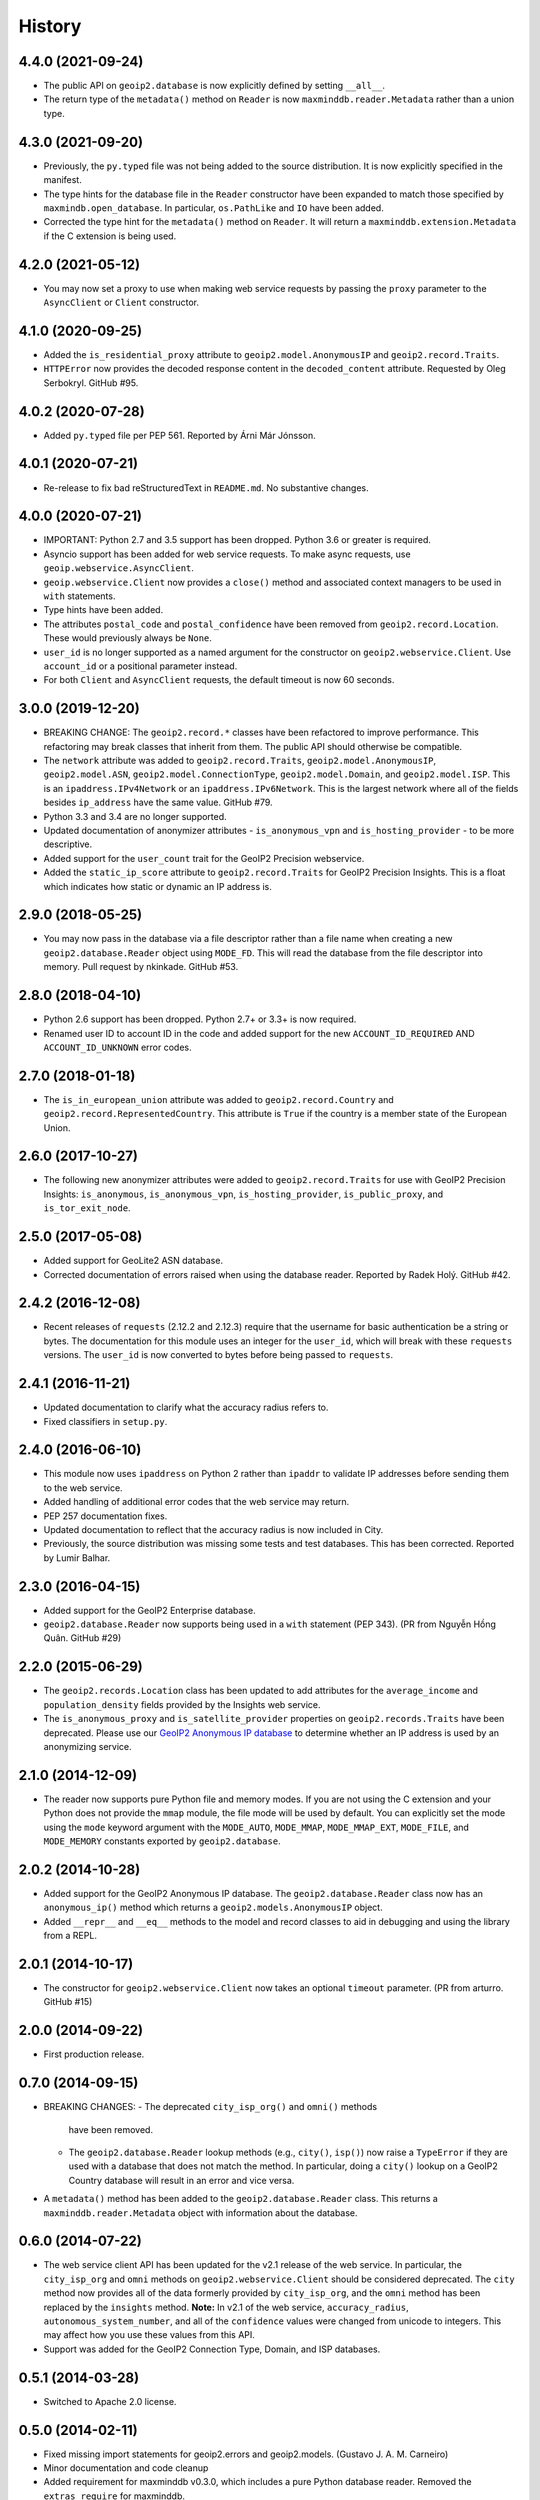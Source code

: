 .. :changelog:

History
-------

4.4.0 (2021-09-24)
++++++++++++++++++

* The public API on ``geoip2.database`` is now explicitly defined by
  setting ``__all__``.
* The return type of the ``metadata()`` method on ``Reader`` is now
  ``maxminddb.reader.Metadata`` rather than a union type.

4.3.0 (2021-09-20)
++++++++++++++++++

* Previously, the ``py.typed`` file was not being added to the source
  distribution. It is now explicitly specified in the manifest.
* The type hints for the database file in the ``Reader`` constructor have
  been expanded to match those specified by ``maxmindb.open_database``. In
  particular, ``os.PathLike`` and ``IO`` have been added.
* Corrected the type hint for the ``metadata()`` method on ``Reader``. It
  will return a ``maxminddb.extension.Metadata`` if the C extension is being
  used.

4.2.0 (2021-05-12)
++++++++++++++++++

* You may now set a proxy to use when making web service requests by passing
  the ``proxy`` parameter to the ``AsyncClient`` or ``Client`` constructor.

4.1.0 (2020-09-25)
++++++++++++++++++

* Added the ``is_residential_proxy`` attribute to ``geoip2.model.AnonymousIP``
  and ``geoip2.record.Traits``.
* ``HTTPError`` now provides the decoded response content in the
  ``decoded_content`` attribute. Requested by Oleg Serbokryl. GitHub #95.

4.0.2 (2020-07-28)
++++++++++++++++++

* Added ``py.typed`` file per PEP 561. Reported by Árni Már Jónsson.

4.0.1 (2020-07-21)
++++++++++++++++++

* Re-release to fix bad reStructuredText in ``README.md``. No substantive
  changes.

4.0.0 (2020-07-21)
++++++++++++++++++

* IMPORTANT: Python 2.7 and 3.5 support has been dropped. Python 3.6 or greater
  is required.
* Asyncio support has been added for web service requests. To make async
  requests, use ``geoip.webservice.AsyncClient``.
* ``geoip.webservice.Client`` now provides a ``close()`` method and associated
  context managers to be used in ``with`` statements.
* Type hints have been added.
* The attributes ``postal_code`` and ``postal_confidence`` have been removed
  from ``geoip2.record.Location``. These would previously always be ``None``.
* ``user_id`` is no longer supported as a named argument for the constructor
  on ``geoip2.webservice.Client``. Use ``account_id`` or a positional
  parameter instead.
* For both ``Client`` and ``AsyncClient`` requests, the default timeout is
  now 60 seconds.

3.0.0 (2019-12-20)
++++++++++++++++++

* BREAKING CHANGE: The ``geoip2.record.*`` classes have been refactored to
  improve performance. This refactoring may break classes that inherit from
  them. The public API should otherwise be compatible.
* The ``network`` attribute was added to ``geoip2.record.Traits``,
  ``geoip2.model.AnonymousIP``, ``geoip2.model.ASN``,
  ``geoip2.model.ConnectionType``, ``geoip2.model.Domain``,
  and ``geoip2.model.ISP``. This is an ``ipaddress.IPv4Network`` or an
  ``ipaddress.IPv6Network``. This is the largest network where all of the
  fields besides ``ip_address`` have the same value. GitHub #79.
* Python 3.3 and 3.4 are no longer supported.
* Updated documentation of anonymizer attributes - ``is_anonymous_vpn`` and
  ``is_hosting_provider`` - to be more descriptive.
* Added support for the ``user_count`` trait for the GeoIP2 Precision webservice.
* Added the ``static_ip_score`` attribute to ``geoip2.record.Traits`` for
  GeoIP2 Precision Insights. This is a float which indicates how static or dynamic
  an IP address is.

2.9.0 (2018-05-25)
++++++++++++++++++

* You may now pass in the database via a file descriptor rather than a file
  name when creating a new ``geoip2.database.Reader`` object using ``MODE_FD``.
  This will read the database from the file descriptor into memory. Pull
  request by nkinkade. GitHub #53.

2.8.0 (2018-04-10)
++++++++++++++++++

* Python 2.6 support has been dropped. Python 2.7+ or 3.3+ is now required.
* Renamed user ID to account ID in the code and added support for the new
  ``ACCOUNT_ID_REQUIRED`` AND ``ACCOUNT_ID_UNKNOWN`` error codes.

2.7.0 (2018-01-18)
++++++++++++++++++

* The ``is_in_european_union`` attribute was added to
  ``geoip2.record.Country`` and ``geoip2.record.RepresentedCountry``. This
  attribute is ``True`` if the country is a member state of the European
  Union.

2.6.0 (2017-10-27)
++++++++++++++++++

* The following new anonymizer attributes were added to ``geoip2.record.Traits``
  for use with GeoIP2 Precision Insights: ``is_anonymous``,
  ``is_anonymous_vpn``, ``is_hosting_provider``, ``is_public_proxy``, and
  ``is_tor_exit_node``.

2.5.0 (2017-05-08)
++++++++++++++++++

* Added support for GeoLite2 ASN database.
* Corrected documentation of errors raised when using the database reader.
  Reported by Radek Holý. GitHub #42.

2.4.2 (2016-12-08)
++++++++++++++++++

* Recent releases of ``requests`` (2.12.2 and 2.12.3) require that the
  username for basic authentication be a string or bytes. The documentation
  for this module uses an integer for the ``user_id``, which will break with
  these ``requests`` versions. The ``user_id`` is now converted to bytes
  before being passed to ``requests``.

2.4.1 (2016-11-21)
++++++++++++++++++

* Updated documentation to clarify what the accuracy radius refers to.
* Fixed classifiers in ``setup.py``.

2.4.0 (2016-06-10)
++++++++++++++++++

* This module now uses ``ipaddress`` on Python 2 rather than ``ipaddr`` to
  validate IP addresses before sending them to the web service.
* Added handling of additional error codes that the web service may return.
* PEP 257 documentation fixes.
* Updated documentation to reflect that the accuracy radius is now included
  in City.
* Previously, the source distribution was missing some tests and test
  databases. This has been corrected. Reported by Lumir Balhar.

2.3.0 (2016-04-15)
++++++++++++++++++

* Added support for the GeoIP2 Enterprise database.
* ``geoip2.database.Reader`` now supports being used in a ``with`` statement
  (PEP 343). (PR from Nguyễn Hồng Quân. GitHub #29)

2.2.0 (2015-06-29)
++++++++++++++++++

* The ``geoip2.records.Location`` class has been updated to add attributes for
  the ``average_income`` and ``population_density`` fields provided by the
  Insights web service.
* The ``is_anonymous_proxy`` and ``is_satellite_provider`` properties on
  ``geoip2.records.Traits`` have been deprecated. Please use our `GeoIP2
  Anonymous IP database
  <https://www.maxmind.com/en/geoip2-anonymous-ip-database>`_
  to determine whether an IP address is used by an anonymizing service.

2.1.0 (2014-12-09)
++++++++++++++++++

* The reader now supports pure Python file and memory modes. If you are not
  using the C extension and your Python does not provide the ``mmap`` module,
  the file mode will be used by default. You can explicitly set the mode using
  the ``mode`` keyword argument with the ``MODE_AUTO``, ``MODE_MMAP``,
  ``MODE_MMAP_EXT``, ``MODE_FILE``, and ``MODE_MEMORY`` constants exported  by
  ``geoip2.database``.

2.0.2 (2014-10-28)
++++++++++++++++++

* Added support for the GeoIP2 Anonymous IP database. The
  ``geoip2.database.Reader`` class now has an ``anonymous_ip()`` method which
  returns a ``geoip2.models.AnonymousIP`` object.
* Added ``__repr__`` and ``__eq__`` methods to the model and record classes
  to aid in debugging and using the library from a REPL.

2.0.1 (2014-10-17)
++++++++++++++++++

* The constructor for ``geoip2.webservice.Client`` now takes an optional
  ``timeout`` parameter. (PR from arturro. GitHub #15)

2.0.0 (2014-09-22)
++++++++++++++++++

* First production release.

0.7.0 (2014-09-15)
++++++++++++++++++

* BREAKING CHANGES:
  - The deprecated ``city_isp_org()`` and ``omni()`` methods
    have been removed.
  - The ``geoip2.database.Reader`` lookup methods (e.g., ``city()``,
    ``isp()``) now raise a ``TypeError`` if they are used with a database that
    does not match the method. In particular, doing a ``city()`` lookup on a
    GeoIP2 Country database will result in an error and vice versa.
* A ``metadata()`` method has been added to the ``geoip2.database.Reader``
  class. This returns a ``maxminddb.reader.Metadata`` object with information
  about the database.

0.6.0 (2014-07-22)
++++++++++++++++++

* The web service client API has been updated for the v2.1 release of the web
  service. In particular, the ``city_isp_org`` and ``omni`` methods on
  ``geoip2.webservice.Client`` should be considered deprecated. The ``city``
  method now provides all of the data formerly provided by ``city_isp_org``,
  and the ``omni`` method has been replaced by the ``insights`` method.
  **Note:** In v2.1 of the web service, ``accuracy_radius``,
  ``autonomous_system_number``, and all of the ``confidence`` values were
  changed from unicode to integers. This may affect how you use these values
  from this API.
* Support was added for the GeoIP2 Connection Type, Domain, and ISP databases.

0.5.1 (2014-03-28)
++++++++++++++++++

* Switched to Apache 2.0 license.

0.5.0 (2014-02-11)
++++++++++++++++++

* Fixed missing import statements for geoip2.errors and geoip2.models.
  (Gustavo J. A. M. Carneiro)
* Minor documentation and code cleanup
* Added requirement for maxminddb v0.3.0, which includes a pure Python
  database reader. Removed the ``extras_require`` for maxminddb.

0.4.2 (2013-12-20)
++++++++++++++++++

* Added missing geoip2.models import to geoip.database.
* Documentation updates.

0.4.1 (2013-10-25)
++++++++++++++++++

* Read in ``README.rst`` as UTF-8 in ``setup.py``.

0.4.0 (2013-10-21)
++++++++++++++++++

* API CHANGE: Changed the ``languages`` keyword argument to ``locales`` on the
  constructors for ``geoip.webservice.Client`` and ``geoip.database.Reader``.

0.3.1 (2013-10-15)
++++++++++++++++++

* Fixed packaging issue with extras_require.

0.3.0 (2013-10-15)
++++++++++++++++++

* IMPORTANT: ``geoip.webservices`` was renamed ``geoip.webservice`` as it
  contains only one class.
* Added GeoIP2 database reader using ``maxminddb``. This does not work with
  PyPy as it relies on a C extension.
* Added more specific exceptions for web service client.

0.2.2 (2013-06-20)
++++++++++++++++++

* Fixed a bug in the model objects that prevented ``longitude`` and
  ``metro_code`` from being used.

0.2.1 (2013-06-10)
++++++++++++++++++

* First official beta release.
* Documentation updates and corrections.

0.2.0 (2013-05-29)
++++++++++++++++++

* Support for Python 3.2 was dropped.
* The methods to call the web service on the ``Client`` object now validate
  the IP addresses before calling the web service. This requires the
  ``ipaddr`` module on Python 2.x.
* We now support more languages. The new languages are de, es, fr, and pt-BR.
* The REST API now returns a record with data about your account. There is
  a new geoip.records.MaxMind class for this data.
* Rename model.continent.continent_code to model.continent.code.
* Documentation updates.

0.1.1 (2013-05-14)
++++++++++++++++++

* Documentation and packaging updates

0.1.0 (2013-05-13)
++++++++++++++++++

* Initial release
